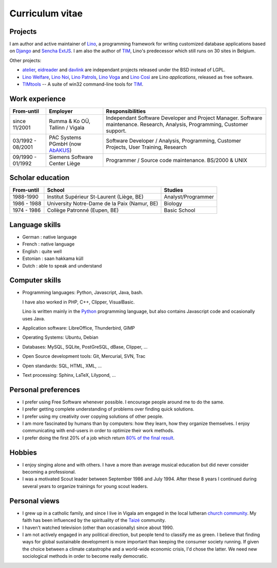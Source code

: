================
Curriculum vitae
================


Projects
--------

I am author and active maintainer of `Lino
<http://www.lino-framework.org/>`__, a programming framework for
writing customized database applications based on `Django
<https://www.djangoproject.com/>`_ and `Sencha ExtJS
<http://www.sencha.com/products/extjs/>`_.  I am also the author of
TIM_, Lino's predecessor which still runs on 30 sites in Belgium.

Other projects:

- atelier_, eidreader_ and davlink_ are independant projects released
  under the BSD instead of LGPL.

- `Lino Welfare <http://welfare.lino-framework.org>`__,
  `Lino Noi <http://noi.lino-framework.org>`__,
  `Lino Patrols <http://patrols.lino-framework.org>`__,
  `Lino Voga <http://voga.lino-framework.org>`__ and
  `Lino Così <http://cosi.lino-framework.org>`__
  are Lino *applications*, released as free software. 

- TIMtools_ -- A suite of win32 command-line tools for TIM_.


Work experience
---------------


================= =============================== ====================================
From-until        Employer                        Responsibilities             
================= =============================== ====================================
since 11/2001     Rumma & Ko OÜ, Tallinn / Vigala Independant Software Developer and Project Manager. Software maintenance. Research, Analysis, Programming, Customer support.	
03/1992 - 08/2001 PAC Systems PGmbH (now AbAKUS_) Software Developer / Analysis, Programming, Customer Projects, User Training, Research
09/1990 - 01/1992 Siemens Software Center Liège	  Programmer / Source code maintenance.	BS/2000 & UNIX
================= =============================== ====================================


Scholar education
-----------------

=========== ============================================ ======================
From-until  School                                       Studies
=========== ============================================ ======================
1988-1990   Institut Supérieur St-Laurent (Liège, BE)    Analyst/Programmer
1986 - 1988 University Notre-Dame de la Paix (Namur, BE) Biology
1974 - 1986 Collège Patronné (Eupen, BE)                 Basic School
=========== ============================================ ======================

Language skills
---------------

- German : native language
- French : native language
- English : quite well
- Estonian : saan hakkama küll
- Dutch : able to speak and understand


Computer skills
---------------

- Programming languages: Python, Javascript, Java, bash.

  I have also worked in PHP, C++, Clipper, VisualBasic.

  Lino is written mainly in the `Python <https://www.python.org/>`_
  programming language, but also contains Javascript code and
  ocasionally uses Java.


- Application software: LibreOffice, Thunderbird, GIMP

- Operating Systems: Ubuntu, Debian

- Databases: MySQL, SQLite, PostGreSQL, dBase, Clipper, ...

- Open Source development tools: Git, Mercurial, SVN, Trac

- Open standards: SQL, HTML, XML, ...

- Text processing: Sphinx, LaTeX, Lilypond, ...


Personal preferences
--------------------

- I prefer using Free Software whenever possible.
  I encourage people around me to do the same.

- I prefer getting complete understanding of problems over 
  finding quick solutions.

- I prefer using my creativity over copying solutions of other 
  people.

- I am more fascinated by humans than by computers: how they learn,
  how they organize themselves. I enjoy communicating with end-users
  in order to optimize their work methods.

- I prefer doing the first 20% of a job which return `80% of the final
  result <https://en.wikipedia.org/wiki/Pareto_principle>`__.

Hobbies
-------

- I enjoy singing alone and with others. I have a more than average
  musical education but did never consider becoming a professional.

- I was a motivated Scout leader between September 1986 and July 1994. 
  After these 8 years I continued during several years to organize 
  trainings for young scout leaders.

Personal views
--------------

- I grew up in a catholic family, and since I live in Vigala am
  engaged in the local lutheran `church community
  <http://www.eelk.ee/vigala/>`_.  My faith has been influenced by the
  spirituality of the `Taizé <http://taize.fr/>`_ community.  

- I haven't watched television (other than occasionally) since
  about 1990.

- I am not actively engaged in any political direction, but people
  tend to classify me as green. I believe that finding ways for global
  sustainable development is more important than keeping the consumer
  society running.  If given the choice between a climate catastrophe
  and a world-wide economic crisis, I'd chose the latter.  We need new
  sociological methods in order to become really democratic.

.. _AbAKUS: http://www.abakus.be
.. _TIM: http://tim.saffre-rumma.net/129.html
.. _TIMtools: http://code.google.com/p/timtools/
.. _Clipper: http://en.wikipedia.org/wiki/Clipper_(programming_language)
.. _Django: https://www.djangoproject.com/
.. _ExtJS: http://www.sencha.com/products/extjs/
.. _atelier: http://atelier.lino-framework.org
.. _eidreader: https://github.com/lsaffre/eidreader
.. _davlink: https://github.com/lsaffre/davlink


